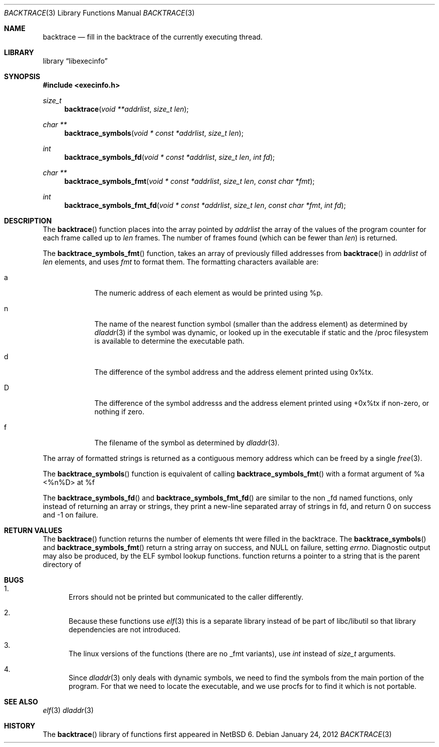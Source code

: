 .\"	$NetBSD: backtrace.3,v 1.1 2012/05/26 22:02:29 christos Exp $
.\"
.\" Copyright (c) 2012 The NetBSD Foundation, Inc.
.\" All rights reserved.
.\"
.\" This code is derived from software contributed to The NetBSD Foundation
.\" by Christos Zoulas
.\"
.\" Redistribution and use in source and binary forms, with or without
.\" modification, are permitted provided that the following conditions
.\" are met:
.\" 1. Redistributions of source code must retain the above copyright
.\"    notice, this list of conditions and the following disclaimer.
.\" 2. Redistributions in binary form must reproduce the above copyright
.\"    notice, this list of conditions and the following disclaimer in the
.\"    documentation and/or other materials provided with the distribution.
.\"
.\" THIS SOFTWARE IS PROVIDED BY THE NETBSD FOUNDATION, INC. AND CONTRIBUTORS
.\" ``AS IS'' AND ANY EXPRESS OR IMPLIED WARRANTIES, INCLUDING, BUT NOT LIMITED
.\" TO, THE IMPLIED WARRANTIES OF MERCHANTABILITY AND FITNESS FOR A PARTICULAR
.\" PURPOSE ARE DISCLAIMED.  IN NO EVENT SHALL THE FOUNDATION OR CONTRIBUTORS
.\" BE LIABLE FOR ANY DIRECT, INDIRECT, INCIDENTAL, SPECIAL, EXEMPLARY, OR
.\" CONSEQUENTIAL DAMAGES (INCLUDING, BUT NOT LIMITED TO, PROCUREMENT OF
.\" SUBSTITUTE GOODS OR SERVICES; LOSS OF USE, DATA, OR PROFITS; OR BUSINESS
.\" INTERRUPTION) HOWEVER CAUSED AND ON ANY THEORY OF LIABILITY, WHETHER IN
.\" CONTRACT, STRICT LIABILITY, OR TORT (INCLUDING NEGLIGENCE OR OTHERWISE)
.\" ARISING IN ANY WAY OUT OF THE USE OF THIS SOFTWARE, EVEN IF ADVISED OF THE
.\" POSSIBILITY OF SUCH DAMAGE.
.\"
.Dd January 24, 2012
.Dt BACKTRACE 3
.Os
.Sh NAME
.Nm backtrace
.Nd fill in the backtrace of the currently executing thread.
.Sh LIBRARY
.Lb libexecinfo
.Sh SYNOPSIS
.In execinfo.h
.Ft size_t
.Fn backtrace "void **addrlist" "size_t len"
.Ft "char **"
.Fn backtrace_symbols "void * const *addrlist" "size_t len"
.Ft int
.Fn backtrace_symbols_fd "void * const *addrlist" "size_t len" "int fd"
.Ft "char **"
.Fn backtrace_symbols_fmt "void * const *addrlist" "size_t len" "const char *fmt"
.Ft int
.Fn backtrace_symbols_fmt_fd "void * const *addrlist" "size_t len" "const char *fmt" "int fd"
.Sh DESCRIPTION
The
.Fn backtrace
function places into the array pointed by
.Fa addrlist
the array of the values of the program counter for each frame called up to
.Fa len
frames.
The number of frames found (which can be fewer than
.Fa len )
is returned.
.Pp
The
.Fn backtrace_symbols_fmt
function, takes an array of previously filled addresses from
.Fn backtrace
in
.Fa addrlist
of
.Fa len
elements, and uses
.Fa fmt
to format them.
The formatting characters available are:
.Bl -tag -width a -offset indent
.It Dv a
The numeric address of each element as would be printed using %p.
.It Dv n
The name of the nearest function symbol (smaller than the address element)
as determined by
.Xr dladdr 3
if the symbol was dynamic, or looked up in the executable if static and
the /proc filesystem is available to determine the executable path.
.It Dv d
The difference of the symbol address and the address element printed
using 0x%tx.
.It Dv D
The difference of the symbol addresss and the address element printed using
+0x%tx if non-zero, or nothing if zero.
.It Dv f
The filename of the symbol as determined by
.Xr dladdr 3 .
.El
.Pp
The array of formatted strings is returned as a contiguous memory address which
can be freed by a single
.Xr free 3 .
.Pp
The
.Fn backtrace_symbols
function is equivalent of calling
.Fn backtrace_symbols_fmt
with a format argument of
.Dv "%a <%n%D> at %f"
.Pp
The
.Fn backtrace_symbols_fd
and
.Fn backtrace_symbols_fmt_fd
are similar to the non _fd named functions, only instead of returning
an array or strings, they print a new-line separated array of strings in
fd, and return
.Dv 0
on success and
.Dv \-1
on failure.
.Sh RETURN VALUES
The
.Fn backtrace
function returns the number of elements tht were filled in the backtrace.
The
.Fn backtrace_symbols
and
.Fn backtrace_symbols_fmt
return a string array on success, and
.Dv NULL
on failure, setting
.Va errno .
.\" XXX
Diagnostic output may also be produced, by the ELF symbol lookup functions.
function returns a pointer to a string that is the parent directory of
.Sh BUGS
.Bl -enum
.It
Errors should not be printed but communicated to the caller differently.
.It
Because these functions use
.Xr elf 3
this is a separate library instead of be part of libc/libutil so that library
dependencies are not introduced.
.It
The linux versions of the functions (there are no _fmt variants), use
.Ft int
instead of
.Ft size_t
arguments.
.It
Since
.Xr dladdr 3
only deals with dynamic symbols, we need to find the symbols from the main
portion of the program.
For that we need to locate the executable, and we use procfs for to find it
which is not portable.
.El
.Sh SEE ALSO
.Xr elf 3
.Xr dladdr 3
.Sh HISTORY
The
.Fn backtrace
library of functions first appeared in
.Nx 6 .
